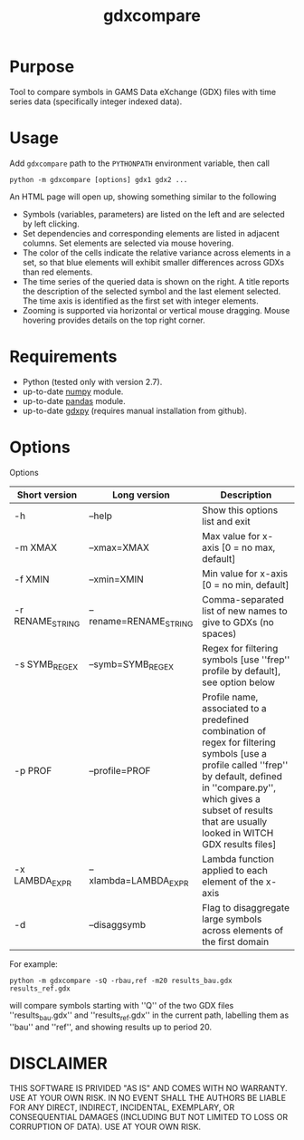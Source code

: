 #+TITLE: gdxcompare
#+OPTIONS: toc:nil h:1

* Purpose

Tool to compare symbols in GAMS Data eXchange (GDX) files with time series data (specifically integer indexed data).

* Usage

Add ~gdxcompare~ path to the ~PYTHONPATH~ environment variable, then call
#+BEGIN_EXAMPLE
python -m gdxcompare [options] gdx1 gdx2 ...
#+END_EXAMPLE
An HTML page will open up, showing something similar to the following
[[file:other/gdxcompare-screenshot.png]]
- Symbols (variables, parameters) are listed on the left and are selected by left clicking.
- Set dependencies and corresponding elements are listed in adjacent columns. Set elements are selected via mouse hovering.
- The color of the cells indicate the relative variance across elements in a set, so that blue elements will exhibit smaller differences across GDXs than red elements.
- The time series of the queried data is shown on the right. A title reports the description of the selected symbol and the last element selected. The time axis is identified as the first set with integer elements.
- Zooming is supported via horizontal or vertical mouse dragging. Mouse hovering provides details on the top right corner.

* Requirements

- Python (tested only with version 2.7).
- up-to-date [[http://www.numpy.org/%E2%80%8E][numpy]] module.
- up-to-date [[http://pandas.pydata.org/][pandas]] module.
- up-to-date [[https://github.com/jackjackk/gdxpy][gdxpy]] (requires manual installation from github).

* Options

Options
| Short version    | Long version           | Description                                                                                                                                                                                                                                   |
|------------------+------------------------+-----------------------------------------------------------------------------------------------------------------------------------------------------------------------------------------------------------------------------------------------|
| -h               | --help                 | Show this options list and exit                                                                                                                                                                                                               |
| -m XMAX          | --xmax=XMAX            | Max value for x-axis [0 = no max, default]                                                                                                                                                                                                    |
| -f XMIN          | --xmin=XMIN            | Min value for x-axis [0 = no min, default]                                                                                                                                                                                                    |
| -r RENAME_STRING | --rename=RENAME_STRING | Comma-separated list of new names to give to GDXs (no spaces)                                                                                                                                                                                 |
| -s SYMB_REGEX    | --symb=SYMB_REGEX      | Regex for filtering symbols [use ''frep'' profile by default], see option below                                                                                                                                                               |
| -p PROF          | --profile=PROF         | Profile name, associated to a predefined combination of regex for filtering symbols [use a profile called ''frep'' by default, defined in ''compare.py'', which gives a subset of results that are usually looked in WITCH GDX results files] |
| -x LAMBDA_EXPR   | --xlambda=LAMBDA_EXPR  | Lambda function applied to each element of the x-axis                                                                                                                                                                                         |
| -d               | --disaggsymb           | Flag to disaggregate large symbols across elements of the first domain                                                                                                                                                                        |
For example:

#+BEGIN_EXAMPLE
python -m gdxcompare -sQ -rbau,ref -m20 results_bau.gdx results_ref.gdx
#+END_EXAMPLE

will compare symbols starting with ''Q'' of the two GDX files ''results_bau.gdx'' and ''results_ref.gdx'' in the current path, labelling them as ''bau'' and ''ref'', and showing results up to period 20.

* DISCLAIMER

THIS SOFTWARE IS PRIVIDED "AS IS" AND COMES WITH NO WARRANTY. USE AT YOUR OWN RISK. IN NO EVENT SHALL THE AUTHORS BE LIABLE FOR ANY DIRECT, INDIRECT, INCIDENTAL, EXEMPLARY, OR CONSEQUENTIAL DAMAGES (INCLUDING BUT NOT LIMITED TO LOSS OR CORRUPTION OF DATA). USE AT YOUR OWN RISK.
